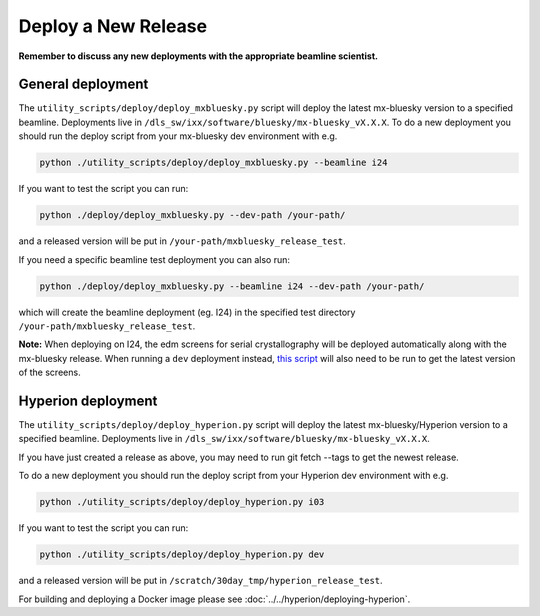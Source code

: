 Deploy a New Release
====================

**Remember to discuss any new deployments with the appropriate beamline scientist.**


General deployment
--------------------

The ``utility_scripts/deploy/deploy_mxbluesky.py`` script will deploy the latest mx-bluesky version to a specified beamline. Deployments live in ``/dls_sw/ixx/software/bluesky/mx-bluesky_vX.X.X``. To do a new deployment you should run the deploy script from your mx-bluesky dev environment with e.g.

.. code:: console

    python ./utility_scripts/deploy/deploy_mxbluesky.py --beamline i24


If you want to test the script you can run:

.. code:: console

    python ./deploy/deploy_mxbluesky.py --dev-path /your-path/

and a released version will be put in ``/your-path/mxbluesky_release_test``.

If you need a specific beamline test deployment you can also run:


.. code:: console

    python ./deploy/deploy_mxbluesky.py --beamline i24 --dev-path /your-path/

which will create the beamline deployment (eg. I24) in the specified test directory ``/your-path/mxbluesky_release_test``.


**Note:** When deploying on I24, the edm screens for serial crystallography will be deployed automatically along with the mx-bluesky release. 
When running a ``dev`` deployment instead, `this script <https://github.com/DiamondLightSource/mx-bluesky/wiki/Serial-Crystallography-on-I24#deploying-a-local-version-of-the-edm-screens>`_ will also need to be run to get the latest version of the screens.


Hyperion deployment
-------------------

The ``utility_scripts/deploy/deploy_hyperion.py`` script will deploy the latest mx-bluesky/Hyperion version to a specified beamline. Deployments live in ``/dls_sw/ixx/software/bluesky/mx-bluesky_vX.X.X``.

If you have just created a release as above, you may need to run git fetch --tags to get the newest release.

To do a new deployment you should run the deploy script from your Hyperion dev environment with e.g.

.. code:: console

    python ./utility_scripts/deploy/deploy_hyperion.py i03


If you want to test the script you can run:


.. code:: console

    python ./utility_scripts/deploy/deploy_hyperion.py dev


and a released version will be put in ``/scratch/30day_tmp/hyperion_release_test``.

For building and deploying a Docker image please see :doc:`../../hyperion/deploying-hyperion`.
